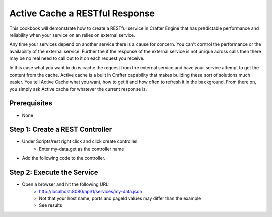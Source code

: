 ===============================
Active Cache a RESTful Response
===============================

This cookbook will demonstrate how to create a RESTful service in Crafter Engine that has predictable performance
and reliability when your service on an relies on external service.

Any time your services depend on another service there is a cause for concern.  You can't control the performance or
the availability of the external service. Further the if the response of the external service is not unique across calls
then there may be no real need to call out to it on each request you receive.

In this case what you want to do is cache the request from the external service and have your service attempt to get the content from the cache.
Active cache is a built in Crafter capability that makes building these sort of solutions much easier.
You tell Active Cache what you want, how to get it and how often to refresh it in the background.  From there on, you
simply ask Active cache for whatever the current response is.

-------------
Prerequisites
-------------
* None

--------------------------------
Step 1: Create a REST Controller
--------------------------------
* Under Scripts/rest right click and click create controller
    * Enter my-data.get as the controller name

* Add the following code to the controller. 

.. code-block:: groovy
    import org.craftercms.core.cache.CacheLoader
    import org.craftercms.core.service.CachingOptions
    import groovy.json.JsonSlurper

    def cacheService = applicationContext["crafter.cacheService"]
    def cacheContext = siteContext.getContext()
    def myCacheKey = "aServiceCallResponse"
    def loader = new ExternalServiceLoader()

    def value = ""
    def responseItem = cacheService.get(cacheContext, myCacheKey)

    if(responseItem == null) {
        // item is not cached, get the value
        def myObject = loader.load()
        value = myObject

        // cache the value with a loader to periodically refresh its value
        def cachingOptions = CachingOptions.DEFAULT_CACHING_OPTIONS
        // def cachingOptions = new CachingOptions()  // define your own options
        // cachingOptions.setRefreshFrequency(1)      // set the number of ticks for refresh

        try {
            cacheService.put(cacheContext, myCacheKey, myObject, [], cachingOptions, loader)
        }
        catch(err) {
            logger.error("error adding ${myCacheKey} to cache: ${err}")
        }
    }
    else {
        value = responseItem
    }

    return value

    /**
     * Define an active cache loader that will be used to prime and then
     * periodically refresh the cache with the latest data from an external
     * service.
     */
    class ExternalServiceLoader implements CacheLoader {
        Object load(Object... parameters) throws Exception {
            def externalServiceHost = "http://api.population.io/1.0"
            def externalServiceURL = "/population/United%20States/today-and-tomorrow/"

            // call the service
            def response = (externalServiceHost+externalServiceURL).toURL().getText()

            // parse service's the JSON response to an object
            def result = new JsonSlurper().parseText( response )

            return result
        }
    }

---------------------------
Step 2: Execute the Service
---------------------------

* Open a browser and hit the following URL:
    * http://localhost:8080/api/1/services/my-data.json
    * Not that your host name, ports and pageId values may differ than the example
    * See results
